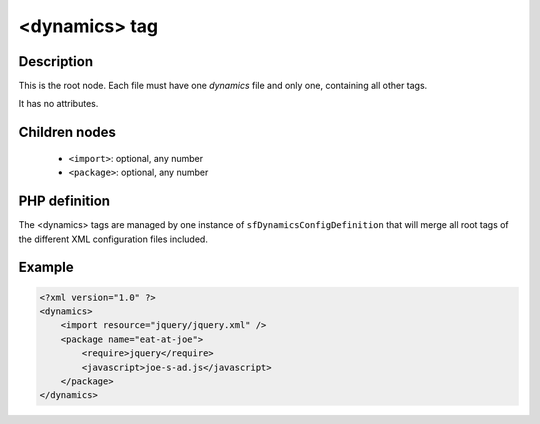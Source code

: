 <dynamics> tag
==============

Description
:::::::::::

This is the root node. Each file must have one `dynamics` file and only one,
containing all other tags.

It has no attributes.

.. todo:: No attributes ? this was true till then but maybe local resolution
   path should be there.

Children nodes
::::::::::::::

  * ``<import>``: optional, any number
  * ``<package>``: optional, any number

PHP definition
::::::::::::::

The <dynamics> tags are managed by one instance of
``sfDynamicsConfigDefinition`` that will merge all root tags of the different
XML configuration files included.

Example
:::::::

.. code-block:: xml

    <?xml version="1.0" ?>
    <dynamics>
        <import resource="jquery/jquery.xml" />
        <package name="eat-at-joe">
            <require>jquery</require>
            <javascript>joe-s-ad.js</javascript>
        </package>
    </dynamics>

